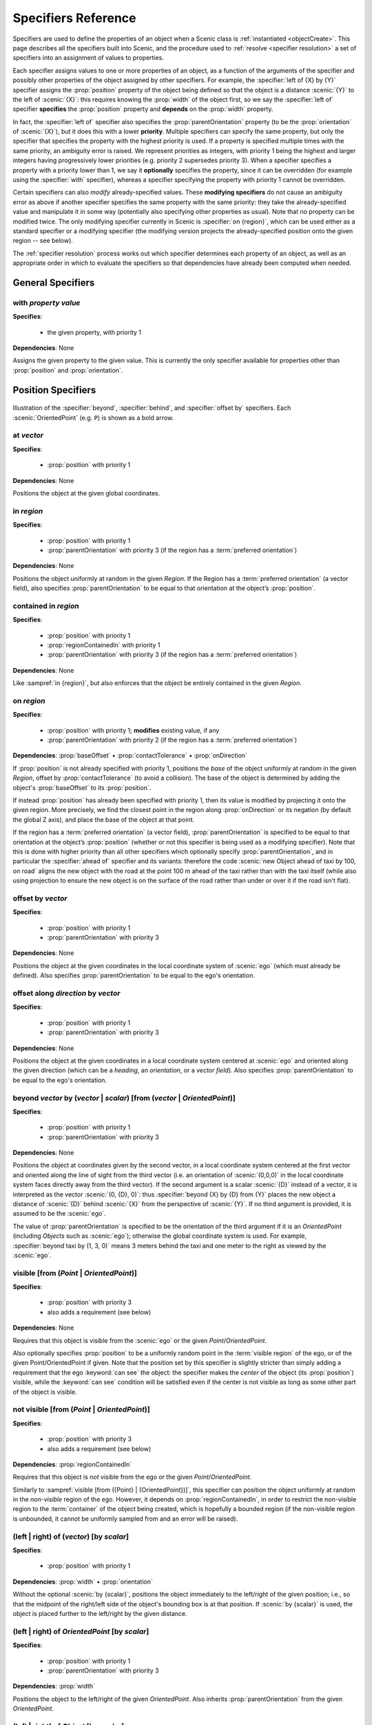 ..  _specifiers:

********************
Specifiers Reference
********************

Specifiers are used to define the properties of an object when a Scenic class is :ref:`instantiated <objectCreate>`.
This page describes all the specifiers built into Scenic, and the procedure used to :ref:`resolve <specifier resolution>` a set of specifiers into an assignment of values to properties.

Each specifier assigns values to one or more properties of an object, as a function of the arguments of the specifier and possibly other properties of the object assigned by other specifiers.
For example, the :specifier:`left of {X} by {Y}` specifier assigns the :prop:`position` property of the object being defined so that the object is a distance :scenic:`{Y}` to the left of :scenic:`{X}`: this requires knowing the :prop:`width` of the object first, so we say the :specifier:`left of` specifier **specifies** the :prop:`position` property and **depends** on the :prop:`width` property.

In fact, the :specifier:`left of` specifier also specifies the :prop:`parentOrientation` property (to be the :prop:`orientation` of :scenic:`{X}`), but it does this with a lower **priority**.
Multiple specifiers can specify the same property, but only the specifier that specifies the property with the highest priority is used.
If a property is specified multiple times with the same priority, an ambiguity error is raised.
We represent priorities as integers, with priority 1 being the highest and larger integers having progressively lower priorities (e.g. priority 2 supersedes priority 3).
When a specifier specifies a property with a priority lower than 1, we say it **optionally** specifies the property, since it can be overridden (for example using the :specifier:`with` specifier), whereas a specifier specifying the property with priority 1 cannot be overridden.

Certain specifiers can also *modify* already-specified values.
These **modifying specifiers** do not cause an ambiguity error as above if another specifier specifies the same property with the same priority: they take the already-specified value and manipulate it in some way (potentially also specifying other properties as usual).
Note that no property can be modified twice.
The only modifying specifier currently in Scenic is :specifier:`on {region}`, which can be used either as a standard specifier or a modifying specifier (the modifying version projects the already-specified position onto the given region -- see below).

The :ref:`specifier resolution` process works out which specifier determines each property of an object, as well as an appropriate order in which to evaluate the specifiers so that dependencies have already been computed when needed.

General Specifiers
==================

.. _with {property} {value}:

with *property* *value*
-----------------------

**Specifies**:

	* the given property, with priority 1

**Dependencies**: None

Assigns the given property to the given value.
This is currently the only specifier available for properties other than :prop:`position` and :prop:`orientation`.


Position Specifiers
===================

.. figure:: ../images/Specifier_Figure.png
  :width: 60%
  :figclass: align-center
  :alt: Diagram illustrating several specifiers.

  Illustration of the :specifier:`beyond`, :specifier:`behind`, and :specifier:`offset by` specifiers.
  Each :scenic:`OrientedPoint` (e.g. ``P``) is shown as a bold arrow.

.. _at {vector}:

at *vector*
-----------

**Specifies**:

	* :prop:`position` with priority 1

**Dependencies**: None

Positions the object at the given global coordinates.

.. _in {region}:
.. _in:

in *region*
-----------

**Specifies**:

	* :prop:`position` with priority 1
	* :prop:`parentOrientation` with priority 3 (if the region has a :term:`preferred orientation`)

**Dependencies**: None


Positions the object uniformly at random in the given `Region`.
If the Region has a :term:`preferred orientation` (a vector field), also specifies :prop:`parentOrientation` to be equal to that orientation at the object’s :prop:`position`.

.. _contained in {region}:

contained in *region*
---------------------

**Specifies**:

	* :prop:`position` with priority 1
	* :prop:`regionContainedIn` with priority 1
	* :prop:`parentOrientation` with priority 3 (if the region has a :term:`preferred orientation`)

**Dependencies**: None

Like :sampref:`in {region}`, but also enforces that the object be entirely contained in the given `Region`.

.. _on {region}:
.. _on:

on *region*
-----------

**Specifies**:

	* :prop:`position` with priority 1; **modifies** existing value, if any
	* :prop:`parentOrientation` with priority 2 (if the region has a :term:`preferred orientation`)

**Dependencies**: :prop:`baseOffset` • :prop:`contactTolerance` • :prop:`onDirection`

If :prop:`position` is not already specified with priority 1, positions the *base* of the object uniformly at random in the given `Region`, offset by :prop:`contactTolerance` (to avoid a collision).
The base of the object is determined by adding the object's :prop:`baseOffset` to its :prop:`position`.

If instead :prop:`position` has already been specified with priority 1, then its value is modified by projecting it onto the given region.
More precisely, we find the closest point in the region along :prop:`onDirection` or its negation (by default the global Z axis), and place the base of the object at that point.

If the region has a :term:`preferred orientation` (a vector field), :prop:`parentOrientation` is specified to be equal to that orientation at the object’s :prop:`position` (whether or not this specifier is being used as a modifying specifier).
Note that this is done with higher priority than all other specifiers which optionally specify :prop:`parentOrientation`, and in particular the :specifier:`ahead of` specifier and its variants: therefore the code :scenic:`new Object ahead of taxi by 100, on road` aligns the new object with the road at the point 100 m ahead of the taxi rather than with the taxi itself (while also using projection to ensure the new object is on the surface of the road rather than under or over it if the road isn't flat).

.. _offset by {vector}:

offset by *vector*
------------------

**Specifies**:

	* :prop:`position` with priority 1
	* :prop:`parentOrientation` with priority 3

**Dependencies**: None

Positions the object at the given coordinates in the local coordinate system of :scenic:`ego` (which must already be defined).
Also specifies :prop:`parentOrientation` to be equal to the ego's orientation.

.. _offset along {direction} by {vector}:

offset along *direction* by *vector*
------------------------------------

**Specifies**:

	* :prop:`position` with priority 1
	* :prop:`parentOrientation` with priority 3

**Dependencies**: None

Positions the object at the given coordinates in a local coordinate system centered at :scenic:`ego` and oriented along the given direction (which can be a `heading`, an `orientation`, or a `vector field`).
Also specifies :prop:`parentOrientation` to be equal to the ego's orientation.

.. _beyond {vector} by ({vector} | {scalar}) [from ({vector} | {OrientedPoint})]:

beyond *vector* by (*vector* | *scalar*) [from (*vector* | *OrientedPoint*)]
----------------------------------------------------------------------------

**Specifies**:

	* :prop:`position` with priority 1
	* :prop:`parentOrientation` with priority 3

**Dependencies**: None

Positions the object at coordinates given by the second vector, in a local coordinate system centered at the first vector and oriented along the line of sight from the third vector (i.e. an orientation of :scenic:`(0,0,0)` in the local coordinate system faces directly away from the third vector).
If the second argument is a scalar :scenic:`{D}` instead of a vector, it is interpreted as the vector :scenic:`(0, {D}, 0)`: thus :specifier:`beyond {X} by {D} from {Y}` places the new object a distance of :scenic:`{D}` behind :scenic:`{X}` from the perspective of :scenic:`{Y}`.
If no third argument is provided, it is assumed to be the :scenic:`ego`.

The value of :prop:`parentOrientation` is specified to be the orientation of the third argument if it is an `OrientedPoint` (including `Objects` such as :scenic:`ego`); otherwise the global coordinate system is used.
For example, :specifier:`beyond taxi by (1, 3, 0)` means 3 meters behind the taxi and one meter to the right as viewed by the :scenic:`ego`.

.. _visible [from ({Point} | {OrientedPoint})]:
.. _visible_spec:

visible [from (*Point* | *OrientedPoint*)]
------------------------------------------

**Specifies**:

	* :prop:`position` with priority 3
	* also adds a requirement (see below)

**Dependencies**: None

Requires that this object is visible from the :scenic:`ego` or the given `Point`/`OrientedPoint`.

Also optionally specifies :prop:`position` to be a uniformly random point in the :term:`visible region` of the ego, or of the given Point/OrientedPoint if given.
Note that the position set by this specifier is slightly stricter than simply adding a requirement that the ego :keyword:`can see` the object: the specifier makes the *center* of the object (its :prop:`position`) visible, while the :keyword:`can see` condition will be satisfied even if the center is not visible as long as some other part of the object is visible.

.. _not visible [from ({Point} | {OrientedPoint})]:

not visible [from (*Point* | *OrientedPoint*)]
----------------------------------------------

**Specifies**:

	* :prop:`position` with priority 3
	* also adds a requirement (see below)

**Dependencies**: :prop:`regionContainedIn`

Requires that this object is *not* visible from the ego or the given `Point`/`OrientedPoint`.

Similarly to :sampref:`visible [from ({Point} | {OrientedPoint})]`, this specifier can position the object uniformly at random in the *non-visible* region of the ego.
However, it depends on :prop:`regionContainedIn`, in order to restrict the non-visible region to the :term:`container` of the object being created, which is hopefully a bounded region (if the non-visible region is unbounded, it cannot be uniformly sampled from and an error will be raised).

.. _(left | right) of {vector} [by {scalar}]:
.. _left of:
.. _right of:

(left | right) of (*vector*) [by *scalar*]
------------------------------------------

**Specifies**:

	* :prop:`position` with priority 1

**Dependencies**: :prop:`width` • :prop:`orientation`


Without the optional :scenic:`by {scalar}`, positions the object immediately to the left/right of the given position; i.e., so that the midpoint of the right/left side of the object's bounding box is at that position.
If :scenic:`by {scalar}` is used, the object is placed further to the left/right by the given distance.

.. _(left | right) of {OrientedPoint} [by {scalar}]:

(left | right) of *OrientedPoint* [by *scalar*]
-----------------------------------------------

**Specifies**:

	* :prop:`position` with priority 1
	* :prop:`parentOrientation` with priority 3

**Dependencies**: :prop:`width`

Positions the object to the left/right of the given `OrientedPoint`.
Also inherits :prop:`parentOrientation` from the given `OrientedPoint`.

.. _(left | right) of {Object} [by {scalar}]:
.. _left of {Object}:

(left | right) of *Object* [by *scalar*]
----------------------------------------

**Specifies**:

	* :prop:`position` with priority 1
	* :prop:`parentOrientation` with priority 3

**Dependencies**: :prop:`width` • :prop:`contactTolerance`

Positions the object to the left/right of the given `Object`.
This accounts for both objects' dimensions, placing them so that the distance between their bounding boxes is exactly the desired scalar distance (or :prop:`contactTolerance` if :scenic:`by {scalar}` is not used).
Also inherits :prop:`parentOrientation` from the given `OrientedPoint`.

.. _(ahead of | behind) ({vector} | {Point}) [by {scalar}]:
.. _ahead of:
.. _behind:

(ahead of | behind) *vector* [by *scalar*]
------------------------------------------

**Specifies**:

	* :prop:`position` with priority 1

**Dependencies**: :prop:`length` • :prop:`orientation`


Without the optional :scenic:`by {scalar}`, positions the object immediately ahead of/behind the given position; i.e., so that the midpoint of the front/back side of the object’s bounding box is at that position.
If :scenic:`by {scalar}` is used, the object is placed further ahead/behind by the given distance.

.. _(ahead of | behind) {OrientedPoint} [by {scalar}]:

(ahead of | behind) *OrientedPoint* [by *scalar*]
-------------------------------------------------

**Specifies**:

	* :prop:`position` with priority 1
	* :prop:`parentOrientation` with priority 3

**Dependencies**: :prop:`length`

Positions the object ahead of/behind the given `OrientedPoint`.
Also inherits :prop:`parentOrientation` from the given `OrientedPoint`.

.. _(ahead of | behind) {Object} [by {scalar}]:

(ahead of | behind) *Object* [by *scalar*]
------------------------------------------

**Specifies**:

	* :prop:`position` with priority 1
	* :prop:`parentOrientation` with priority 3

**Dependencies**: :prop:`length` • :prop:`contactTolerance`

Positions the object ahead of/behind the given `Object`.
This accounts for both objects' dimensions, placing them so that the distance between their bounding boxes is exactly the desired scalar distance (or :prop:`contactTolerance` if :scenic:`by {scalar}` is not used).
Also inherits :prop:`parentOrientation` from the given `OrientedPoint`.

.. _(above | below) {vector} [by {scalar}]:
.. _above:
.. _below:

(above | below) *vector* [by *scalar*]
--------------------------------------

**Specifies**:

	* :prop:`position` with priority 1

**Dependencies**: :prop:`height` • :prop:`orientation`


Without the optional :scenic:`by {scalar}`, positions the object immediately above/below the given position; i.e., so that the midpoint of the top/bottom side of the object’s bounding box is at that position.
If :scenic:`by {scalar}` is used, the object is placed further above/below by the given distance.

.. _(above | below) {OrientedPoint} [by {scalar}]:

(above | below) *OrientedPoint* [by *scalar*]
---------------------------------------------

**Specifies**:

	* :prop:`position` with priority 1
	* :prop:`parentOrientation` with priority 3

**Dependencies**: :prop:`height`

Positions the object above/below the given `OrientedPoint`.
Also inherits :prop:`parentOrientation` from the given `OrientedPoint`.

.. _(above | below) {Object} [by {scalar}]:

(above | below) *Object* [by *scalar*]
--------------------------------------

**Specifies**:

	* :prop:`position` with priority 1
	* :prop:`parentOrientation` with priority 3

**Dependencies**: :prop:`height` • :prop:`contactTolerance`

Positions the object above/below the given `Object`.
This accounts for both objects' dimensions, placing them so that the distance between their bounding boxes is exactly the desired scalar distance (or :prop:`contactTolerance` if :scenic:`by {scalar}` is not used).
Also inherits :prop:`parentOrientation` from the given `OrientedPoint`.

.. _following {vectorField} [from {vector}] for {scalar}:

following *vectorField* [from *vector*] for *scalar*
----------------------------------------------------

**Specifies**:

	* :prop:`position` with priority 1
	* :prop:`parentOrientation` with priority 3

**Dependencies**: None

Positions the object at a point obtained by following the given `vector field` for the given distance starting from :scenic:`ego` (or the position optionally provided with :scenic:`from {vector}`).
Specifies :prop:`parentOrientation` to be the orientation of the vector field at the resulting point.

.. note::

  This specifier uses a forward Euler approximation of the continuous vector field.
  The choice of step size can be customized for individual fields: see the documentation
  of `VectorField`. If necessary, you can also call the underlying method
  `VectorField.followFrom`  directly.


Orientation Specifiers
======================

.. _facing {orientation}:

facing *orientation*
--------------------

**Specifies**:

	* :prop:`yaw` with priority 1
	* :prop:`pitch` with priority 1
	* :prop:`roll` with priority 1

**Dependencies**: :prop:`parentOrientation`


Sets the object's :prop:`yaw`, :prop:`pitch`, and :prop:`roll` so that its orientation in global coordinates is equal to the given orientation.
If a single scalar is given, it is interpreted as a `heading`: so for example :specifier:`facing 45 deg` orients the object in the XY plane, facing northwest.
If a triple of scalars is given, it is interpreted as a triple of global Euler angles: so for example :specifier:`facing (45 deg, 90 deg, 0)` would orient the object to face northwest as above but then apply a 90° pitch upwards.

.. _facing {vectorField}:

facing *vectorField*
--------------------

**Specifies**:

	* :prop:`yaw` with priority 1
	* :prop:`pitch` with priority 1
	* :prop:`roll` with priority 1

**Dependencies**: :prop:`position` • :prop:`parentOrientation`

Sets the object's :prop:`yaw`, :prop:`pitch`, and :prop:`roll` so that its orientation in global coordinates is equal to the orientation provided by the given `vector field` at the object’s :prop:`position`.

.. _facing (toward | away from) {vector}:

facing (toward | away from) *vector*
------------------------------------

**Specifies**:

	* :prop:`yaw` with priority 1

**Dependencies**: :prop:`position` • :prop:`parentOrientation`

Sets the object's :prop:`yaw` so that it faces toward/away from the given position (thereby depending on the object’s :prop:`position`).

.. _facing directly (toward | away from) {vector}:

facing directly (toward | away from) *vector*
---------------------------------------------

**Specifies**:

	* :prop:`yaw` with priority 1
	* :prop:`pitch` with priority 1

**Dependencies**: :prop:`position` • :prop:`parentOrientation`

Sets the object's :prop:`yaw` *and* :prop:`pitch` so that it faces directly toward/away from the given position (thereby depending on the object’s :prop:`position`).


.. _apparently facing {heading} [from {vector}]:

apparently facing *heading* [from *vector*]
-------------------------------------------

**Specifies**:

	* :prop:`yaw` with priority 1

**Dependencies**: :prop:`position` • :prop:`parentOrientation`

Sets the :prop:`yaw` of the object so that it has the given heading with respect to the line of sight from :scenic:`ego` (or the ``from`` vector).
For example, if the :scenic:`ego` is in the XY plane, then :specifier:`apparently facing 90 deg` orients the new object so that the ego's camera views its left side head-on.

.. _specifier resolution:

Specifier Resolution
====================

Specifier resolution is the process of determining, given the set of specifiers used to define an object, which properties each specifier should determine and what order to evaluate the specifiers in.
As each specifier can specify multiple properties with various priorities, and can depend on the results of other specifiers, this process is somewhat non-trivial.
Assuming there are no cyclic dependencies or conflicts, the process will conclude with each property being determined by its unique highest-priority specifier if one exists (possibly modified by a modifying specifier), and otherwise by its default value, with default values from subclasses overriding those in superclasses.

The full procedure, given a set of specifiers *S* used to define an instance of class *C*, works as follows:

1. If a property is specified at the same priority level by multiple specifiers in *S*, an ambiguity error is raised.
2. The set of properties *P* for the new object is found by combining the properties specified by all members of *S* with the properties inherited from the class *C*.
3. Default value specifiers from *C* (or if not overridden, from its superclasses) are added to *S* as needed so that each property in *P* is paired with a unique non-modifying specifier in *S* specifying it (taking the highest-priority specifier, if there are multiple), plus up to one modifying specifier modifying it.
4. The dependency graph of the specifiers *S* is constructed (with edges from each specifier to the others which depend on its results). If it is cyclic, an error is raised.
5. The graph is topologically sorted and the specifiers are evaluated in this order to determine the values of all properties *P* of the new object.
